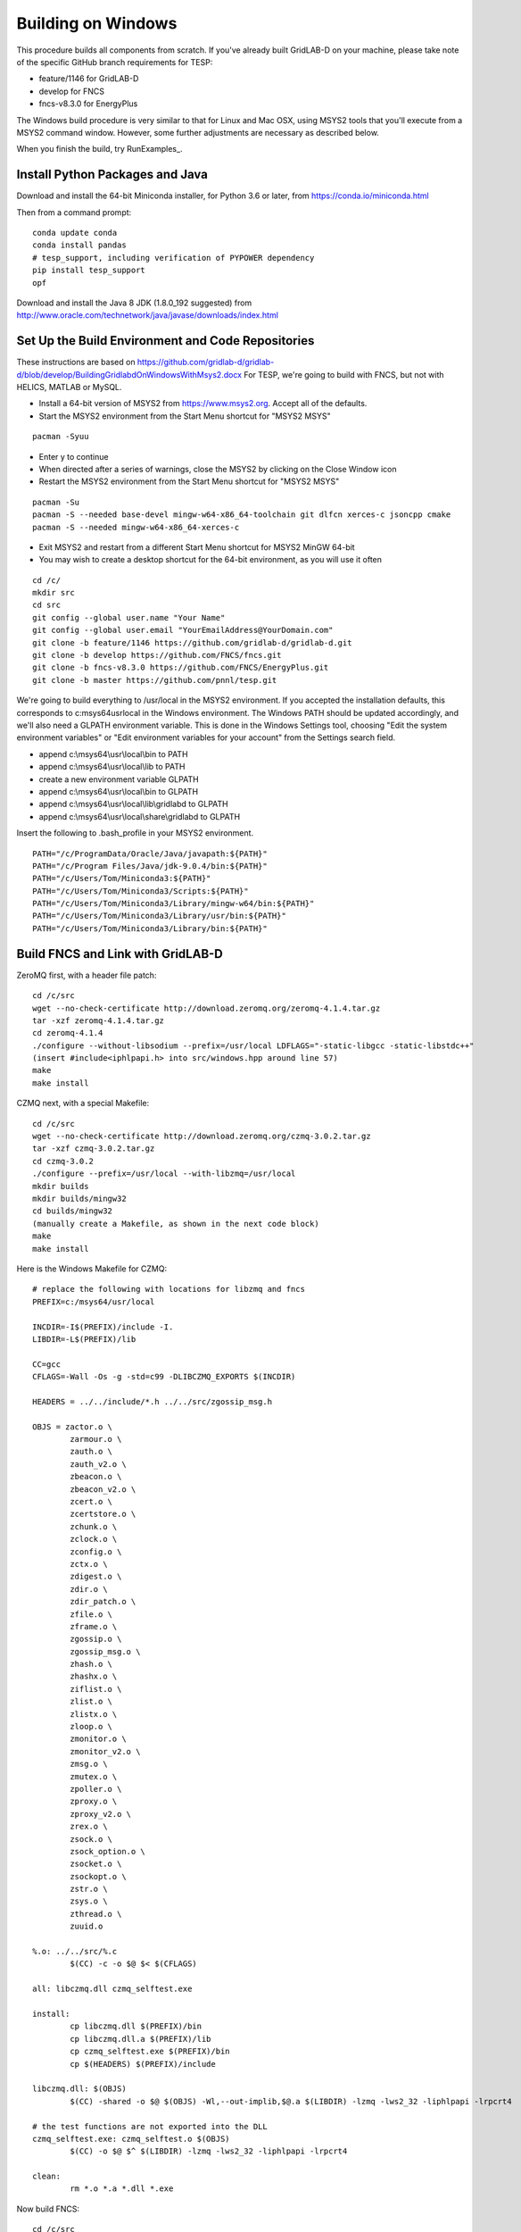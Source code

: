 Building on Windows
-------------------

This procedure builds all components from scratch. If you've already
built GridLAB-D on your machine, please take note of the specific
GitHub branch requirements for TESP:

- feature/1146 for GridLAB-D
- develop for FNCS
- fncs-v8.3.0 for EnergyPlus

The Windows build procedure is very similar to that for Linux and
Mac OSX, using MSYS2 tools that you'll execute from a MSYS2 command
window. However, some further adjustments are necessary as described below.

When you finish the build, try RunExamples_.

Install Python Packages and Java
~~~~~~~~~~~~~~~~~~~~~~~~~~~~~~~~

Download and install the 64-bit Miniconda installer, for Python 3.6 or later, from
https://conda.io/miniconda.html

Then from a command prompt:

::

	conda update conda
	conda install pandas
	# tesp_support, including verification of PYPOWER dependency
	pip install tesp_support
	opf

Download and install the Java 8 JDK (1.8.0_192 suggested) from 
http://www.oracle.com/technetwork/java/javase/downloads/index.html

Set Up the Build Environment and Code Repositories
~~~~~~~~~~~~~~~~~~~~~~~~~~~~~~~~~~~~~~~~~~~~~~~~~~

These instructions are based on https://github.com/gridlab-d/gridlab-d/blob/develop/BuildingGridlabdOnWindowsWithMsys2.docx
For TESP, we're going to build with FNCS, but not with HELICS, MATLAB or MySQL.

- Install a 64-bit version of MSYS2 from https://www.msys2.org. Accept all of the defaults.
- Start the MSYS2 environment from the Start Menu shortcut for "MSYS2 MSYS"

::

 pacman -Syuu

- Enter y to continue
- When directed after a series of warnings, close the MSYS2 by clicking on the Close Window icon
- Restart the MSYS2 environment from the Start Menu shortcut for "MSYS2 MSYS"

::

 pacman -Su
 pacman -S --needed base-devel mingw-w64-x86_64-toolchain git dlfcn xerces-c jsoncpp cmake
 pacman -S --needed mingw-w64-x86_64-xerces-c

- Exit MSYS2 and restart from a different Start Menu shortcut for MSYS2 MinGW 64-bit
- You may wish to create a desktop shortcut for the 64-bit environment, as you will use it often

::

 cd /c/
 mkdir src
 cd src
 git config --global user.name "Your Name"
 git config --global user.email "YourEmailAddress@YourDomain.com"
 git clone -b feature/1146 https://github.com/gridlab-d/gridlab-d.git
 git clone -b develop https://github.com/FNCS/fncs.git
 git clone -b fncs-v8.3.0 https://github.com/FNCS/EnergyPlus.git
 git clone -b master https://github.com/pnnl/tesp.git

We're going to build everything to /usr/local in the MSYS2 environment. If you accepted the
installation defaults, this corresponds to c:\msys64\usr\local in the Windows environment. 
The Windows PATH should be updated accordingly, and we'll also need a GLPATH environment variable.
This is done in the Windows Settings tool, choosing "Edit the system environment variables" or
"Edit environment variables for your account" from the Settings search field.

- append c:\\msys64\\usr\\local\\bin to PATH 
- append c:\\msys64\\usr\\local\\lib to PATH 
- create a new environment variable GLPATH
- append c:\\msys64\\usr\\local\\bin to GLPATH 
- append c:\\msys64\\usr\\local\\lib\\gridlabd to GLPATH 
- append c:\\msys64\\usr\\local\\share\\gridlabd to GLPATH 

Insert the following to .bash_profile in your MSYS2 environment.

::

 PATH="/c/ProgramData/Oracle/Java/javapath:${PATH}"
 PATH="/c/Program Files/Java/jdk-9.0.4/bin:${PATH}"
 PATH="/c/Users/Tom/Miniconda3:${PATH}"
 PATH="/c/Users/Tom/Miniconda3/Scripts:${PATH}"
 PATH="/c/Users/Tom/Miniconda3/Library/mingw-w64/bin:${PATH}"
 PATH="/c/Users/Tom/Miniconda3/Library/usr/bin:${PATH}"
 PATH="/c/Users/Tom/Miniconda3/Library/bin:${PATH}"


Build FNCS and Link with GridLAB-D
~~~~~~~~~~~~~~~~~~~~~~~~~~~~~~~~~~

ZeroMQ first, with a header file patch:

::

 cd /c/src
 wget --no-check-certificate http://download.zeromq.org/zeromq-4.1.4.tar.gz
 tar -xzf zeromq-4.1.4.tar.gz
 cd zeromq-4.1.4
 ./configure --without-libsodium --prefix=/usr/local LDFLAGS="-static-libgcc -static-libstdc++"
 (insert #include<iphlpapi.h> into src/windows.hpp around line 57)
 make
 make install

CZMQ next, with a special Makefile:

::

 cd /c/src
 wget --no-check-certificate http://download.zeromq.org/czmq-3.0.2.tar.gz
 tar -xzf czmq-3.0.2.tar.gz
 cd czmq-3.0.2
 ./configure --prefix=/usr/local --with-libzmq=/usr/local
 mkdir builds
 mkdir builds/mingw32
 cd builds/mingw32
 (manually create a Makefile, as shown in the next code block)
 make
 make install

Here is the Windows Makefile for CZMQ:

::

 # replace the following with locations for libzmq and fncs
 PREFIX=c:/msys64/usr/local

 INCDIR=-I$(PREFIX)/include -I.
 LIBDIR=-L$(PREFIX)/lib

 CC=gcc
 CFLAGS=-Wall -Os -g -std=c99 -DLIBCZMQ_EXPORTS $(INCDIR)

 HEADERS = ../../include/*.h ../../src/zgossip_msg.h

 OBJS = zactor.o \
	 zarmour.o \
	 zauth.o \
	 zauth_v2.o \
	 zbeacon.o \
	 zbeacon_v2.o \
	 zcert.o \
	 zcertstore.o \
	 zchunk.o \
	 zclock.o \
	 zconfig.o \
	 zctx.o \
	 zdigest.o \
	 zdir.o \
	 zdir_patch.o \
	 zfile.o \
	 zframe.o \
	 zgossip.o \
	 zgossip_msg.o \
	 zhash.o \
	 zhashx.o \
	 ziflist.o \
	 zlist.o \
	 zlistx.o \
	 zloop.o \
	 zmonitor.o \
	 zmonitor_v2.o \
	 zmsg.o \
	 zmutex.o \
	 zpoller.o \
	 zproxy.o \
	 zproxy_v2.o \
	 zrex.o \
	 zsock.o \
	 zsock_option.o \
	 zsocket.o \
	 zsockopt.o \
	 zstr.o \
	 zsys.o \
	 zthread.o \
	 zuuid.o

 %.o: ../../src/%.c
	 $(CC) -c -o $@ $< $(CFLAGS)

 all: libczmq.dll czmq_selftest.exe

 install:
	 cp libczmq.dll $(PREFIX)/bin
	 cp libczmq.dll.a $(PREFIX)/lib
	 cp czmq_selftest.exe $(PREFIX)/bin
	 cp $(HEADERS) $(PREFIX)/include

 libczmq.dll: $(OBJS)
	 $(CC) -shared -o $@ $(OBJS) -Wl,--out-implib,$@.a $(LIBDIR) -lzmq -lws2_32 -liphlpapi -lrpcrt4

 # the test functions are not exported into the DLL
 czmq_selftest.exe: czmq_selftest.o $(OBJS)
	 $(CC) -o $@ $^ $(LIBDIR) -lzmq -lws2_32 -liphlpapi -lrpcrt4

 clean:
	 rm *.o *.a *.dll *.exe

Now build FNCS:

::

 cd /c/src
 cd fncs
 ./configure --prefix=/usr/local --with-zmq=/usr/local
 make
 make install

Use manual commands for the Java Binding on Windows, because the Linux/Mac CMake files
don't work on Windows yet. Also make sure that the JDK/bin directory is in your path.

::

 cd java
 javac fncs/JNIfncs.java
 jar cvf fncs.jar fncs/JNIfncs.class
 javah -classpath fncs.jar -jni fncs.JNIfncs
 g++ -DJNIfncs_EXPORTS -I"C:/Program Files/Java/jdk1.8.0_101/include" -I"C:/Program Files/Java/jdk1.8.0_101/include/win32" -IC:/MinGW/msys/1.0/home/tom/fncs-dev/java -IC:/MinGW/msys/1.0/home/tom/FNCS_install/include -o fncs/JNIfncs.cpp.o -c fncs/JNIfncs.cpp
 g++ -shared -o JNIfncs.dll fncs/JNIfncs.cpp.o "C:/Program Files/Java/jdk1.8.0_101/lib/jawt.lib" "C:/Program Files/Java/jdk1.8.0_101/lib/jvm.lib" /usr/local/bin/libfncs.dll -lkernel32 -luser32 -lgdi32 -lwinspool -lshell32 -lole32 -loleaut32 -luuid -lcomdlg32 -ladvapi32
 
(for Java 9)
g++ -DJNIfncs_EXPORTS -I"C:/Program Files/Java/jdk-9.0.4/include" -I"C:/Program Files/Java/jdk-9.0.4/include/win32" -IC:/MinGW/msys/1.0/home/tom/FNCS_install/include -I. -o fncs/JNIfncs.cpp.o -c fncs/JNIfncs.cpp
g++ -shared -o JNIfncs.dll fncs/JNIfncs.cpp.o "C:/Program Files/Java/jdk-9.0.4/lib/jawt.lib" "C:/Program Files/Java/jdk-9.0.4/lib/jvm.lib" /usr/local/bin/libfncs.dll -lkernel32 -luser32 -lgdi32 -lwinspool -lshell32 -lole32 -loleaut32 -luuid -lcomdlg32 -ladvapi32

Finally, build and test GridLAB-D with FNCS:

::

 autoreconf -if
 ./configure --build=x86_64-mingw32 --with-fncs=/usr/local --prefix=/usr/local --with-xerces=/mingw64 --enable-silent-rules 'CXXFLAGS=-g -O2 -w' 'CFLAGS=-g -O2 -w' 'LDFLAGS=-g -O2 -w -L/mingw64/bin'
 make
 make install
 gridlabd --validate

Build EnergyPlus
~~~~~~~~~~~~~~~~

Install the archived version 8.3 from https://github.com/NREL/EnergyPlus/releases/tag/v8.3.0  
We need this for some critical support files that aren't part of the FNCS-EnergyPlus build
process. Copy the following from c:\\EnergyPlusV8-3-0 to c:\\msys64\\usr\\local\\bin:

- Energy+.idd
- parser.exe
- RunReadESO.bat
- ReadVarsESO.exe

From the MSYS2 terminal:

::

 cd /c/src/energyplus
 mkdir build
 cd build
 cmake -G "MSYS Makefiles" -DCMAKE_INSTALL_PREFIX=/usr/local ..
 make
 make install

The Makefiles put energyplus.exe and its DLL into /usr/local. You have to manually 
copy the following build products from /usr/local to /usr/local/bin:

- energyplus.exe
- energyplusapi.dll

Build eplus_json
~~~~~~~~~~~~~~~~

From the MSYS2 terminal

::

 cd /c/
 cd tesp/src/energyplus
 cp Makefile.win Makefile
 cp config.h.win config.h
 make
 make install


 

